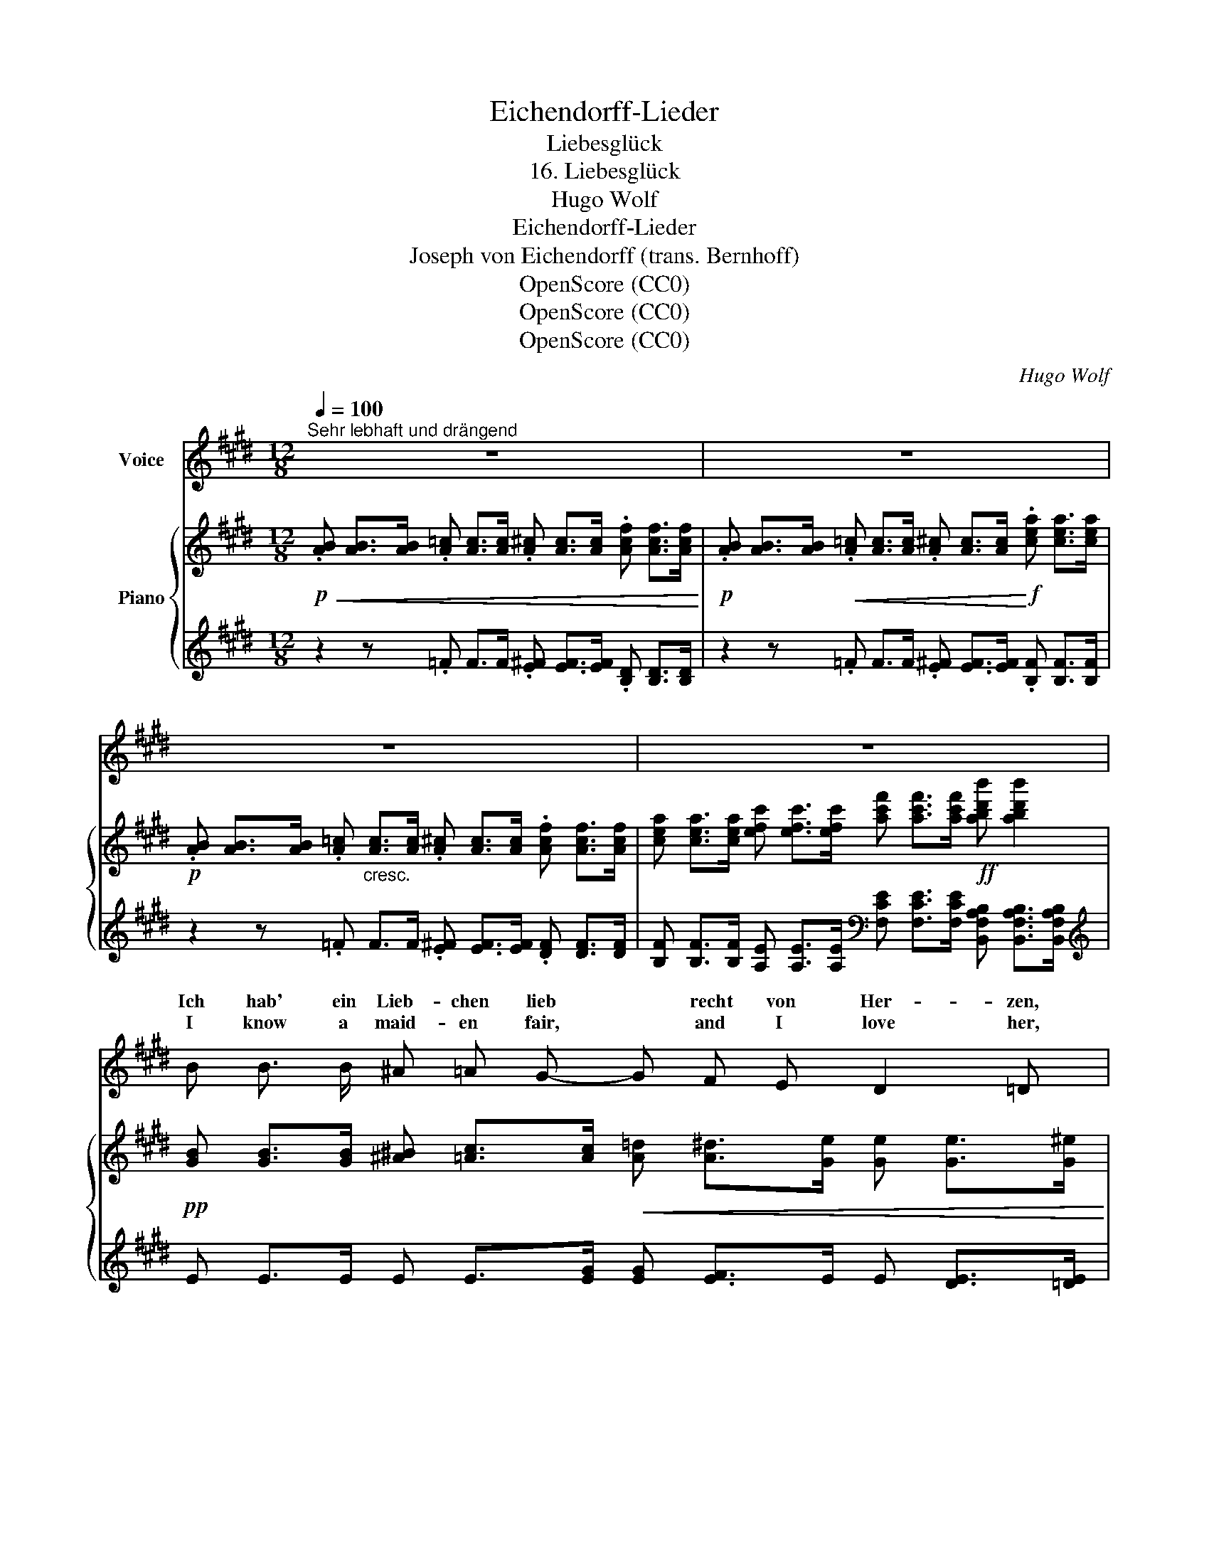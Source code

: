 X:1
T:Eichendorff-Lieder
T:Liebesglück
T:16. Liebesglück
T:Hugo Wolf
T:Eichendorff-Lieder
T:Joseph von Eichendorff (trans. Bernhoff)
T:OpenScore (CC0)
T:OpenScore (CC0)
T:OpenScore (CC0)
C:Hugo Wolf
Z:Joseph von Eichendorff
Z:OpenScore (CC0)
%%score ( 1 2 ) { 3 | 4 }
L:1/8
Q:1/4=100
M:12/8
K:E
V:1 treble nm="Voice"
V:2 treble 
V:3 treble nm="Piano"
V:4 treble 
V:1
"^Sehr lebhaft und drängend" z12 | z12 | z12 | z12 | B B3/2 B/ ^A =A G- G F E D2 =D | %5
w: ||||Ich hab' ein Lieb- chen lieb * recht von Her- zen,|
w: ||||I know a maid- en fair, * and I love her,|
 =d d3/2 d/ c3/2 =c/ B- B d B A2 G | e e3/2 e/ e2 E e e f e2 e- | e e e e2 g d3 d2 ^e | d6 z6 | %9
w: hell- fri- sche Au- gen hat's * wie zwei Ker- zen,|und wo sie spie- lend strei- fen das Feld, ach|* wie so lu- stig glän- zet die|Welt!|
w: her eyes are bright as stars * high a- bove her,|and where they glow, at day- time or night, ah!|* there the world is mer- ry and|bright!|
 F F G A2 B ^B3/2 B/ c ^^c2 d | G G ^A =B2 ^c d d e ^e2 f | =g g3/2 g/ g2 =G g g3/2 g/ g3 | %12
w: Wie in der Wald- nacht zwi- schen den Schlüf- ten|plötz- lich die Tä- ler son- nig sich klüf- ten,|fun- keln die Strö- me, rauscht him- mel- wärts|
w: As when in woods, where dark- ness is hid- ing,|sud- den bright sun, the sha- dows di- vid- ing,|gilds e- very stream- let wak- ens the hart,|
 =g3- g g g (g f2-) f e2 | z2 z ^g3- g f2- f B2 | e3- e z2 z6 | G ^B c d3/2 d/ d d2 ^e d2 d | %16
w: blü- * hen- de Wild- * * nis|so * ist * mein|Herz! *|Wie vom Ge- bir- ge ins Meer zu schau- en,|
w: na- * ture re- joic- * * es,|so * is * my|heart! *|As when from moun- tain height sea- ward gaz- ing,|
 F =B c d2 ^e f f3/2 f/ f2 f | f f3/2 f/ f f3/2 f/ f f f =g3- ||[M:3/8] g z z || %19
w: wie wann der See- falk, han- gend im Blau- en,|zu- ruft der däm- mern- den Erd' wo sie blieb,||
w: light- pin- ioned * her flight heav'n- ward rais- ing,|calls in the twi- light to earth, from a- bove,||
[M:12/8] e ^g2- g2 f e3- e d c | e6- e3- e d2 | e3 z3 z6 | z12 | z12 |] %24
w: so un- * er- mess- * lich ist|rech- * * te|Lieb'!|||
w: so great, * so bound- * less is|heart- * * felt|love!|||
V:2
 x12 | x12 | x12 | x12 | x12 | x12 | x12 | x12 | x12 | x12 | x12 | x12 | x12 | x12 | x12 | x12 | %16
w: ||||||||||||||||
w: ||||||||||||||||
 x2 x d d x x6 | x12 ||[M:3/8] x3 ||[M:12/8] x12 | x12 | x12 | x12 | x12 |] %24
w: ||||||||
w: fal- con||||||||
V:3
!p!!<(! .[AB] [AB]>[AB] .[A=c] [Ac]>[Ac] .[A^c] [Ac]>[Ac] .[Acf] [Acf]>[Acf]!<)! | %1
!p! .[AB] [AB]>[AB]!<(! .[A=c] [Ac]>[Ac] .[A^c] [Ac]>[Ac]!<)!!f! .[cea] [cea]>[cea] | %2
!p! .[AB] [AB]>[AB] .[A=c]"_cresc." [Ac]>[Ac] .[A^c] [Ac]>[Ac] .[Acf] [Acf]>[Acf] | %3
 [cea] [cea]>[cea] [efc'] [efc']>[efc'] [ac'f'] [ac'f']>[ac'f']!ff! [abd'b'] [abd'b']2 | %4
!pp! [GB] [GB]>[GB] [^A^B] [=Ac]>[Ac]!<(! [A=d] [A^d]>[Ge] [Ge] [Ge]>[G^e]!<)! | %5
!mf! [=df] [df]>[df] [df] [df]>[df] [d=fa] [dfa]>[dfa] [Beb] [Beb]>[Beb] | %6
!p! [=dg] [dg]>[dg]!f! [eae'] [eae']>[faf']!p! [dg] [dg]>[dg]!f! [eae'] [eae']>[faf'] | %7
 [=g^a=g'] [gag']>[gag'] [^ge'^g'] [ge'g']>[ge'g'] [gd'g'] [gd'g']>[gd'g'] [^^fc'^^f'] [fc'f']>[fc'f'] | %8
 [g^bg'] [gbg']>[gbg'] [gbg'] [gbg']>[gbg'] [gbg'] [G^Bg]>[GBg] [GBg] !>![^^F,^^F]!>![G,G] | %9
!p! [D^FAd]!<(! [DFAd]>[CEGc] [=CDF=c] [CDFc]>[B,DFB] [A,DFA] [A,DFA]>[G,EG]!<)!!f! [^G,=B,=G] [G,B,G]>[G,^B,F] | %10
!p! [FB=df]!<(! [FBdf]>[E=Ge] [^DFA^d] [DFAd]>[CEAc] [=CFA=c] [CFAc]>[B,^GB] [^A,^^CG^A] [A,CGA]>[B,D=A]!<)! | %11
!f! [=CE=G] [G=ce=g]>[Gceg] [GBg] [Bdb]>[Bdb] [CEG] [Gceg]>[Gceg] [GBg] [Bdgb]>[Bdgb] | %12
 [=CE=G] [G=ce]>[Gce] [Gce] [Gc=f]>[Gcf] [Gcf] [Gc^f]>[Gcf] [Gcf] [G^Ae=g]>[GAeg] | %13
 [=G^Ae=g]!<(! [^Ge^g]>[Geg] [Geg] [^Ae^a]>[Aea] [Aea] [Beb]>[Beb] [Beb] [Bdb]>[Bdb]!<)! | %14
!ff! [Beb] [ge'g']>[ge'g'] [ge'g'] [Beb]>[Beb] [Beb] [ge'g']>[ge'g'] [ge'g'] !>!E!>!F | %15
!p! [^B,DG]!<(! [B,DG]>[B,DG] [B,DG]>[B,DG][B,DG] [^A,D^^F^A] [A,DFA]>[A,DFA]!<)!!f! [A,DFA]>[A,DFA][A,DFA] | %16
!p!!<(! [D^FB] [DFB]>[DFB] [DFB]>[DFB][DFB]!<)!!f! [CF^Ac] [CFAc]>[CFAc] [CFAc]>[CFAc][CFAc] | %17
 [F=A=df] [FAdf]>[FAdf] [F^Acf] [FAcf]>[FAcf] [F=Adf] [FAdf]>[FAdf]!ff! [=G^Ae=g] [GAeg]>[GAeg] || %18
[M:3/8] [=G^Ae=g]>[GAeg][GAeg] || %19
[M:12/8]!f! [^Ge^g] [Geg]>[Geg] [Aea] [Aea]>[Aea] [^Ae^a] [Beb]>[^Be^b] [Beb] [cec']>[cec'] | %20
 [cec']!8va(!!<(! [eac'e']>[eac'e'] [eac'e'] [ac'e'a']>[ac'e'a'] [ac'e'a'] [ae'f']>[ae'f'] [ae'f'] [abd'b']>[abd'b']!<)! | %21
!ff! [be'g'b']!8va)! [Begb]>[Begb] [Begb] [gbe'g']>[gbe'g'] [gbe'g'] [Begb]>[Begb] [Begb] [ge'g']>[ge'g'] | %22
 [ge'g'] ([Beb]>[ge'g']) [ge'g'] ([Beb]>[ge'g']) [ge'g'] ([Beb]>[ge'g']) [ge'g'] ([Beb]>[ge'g']) | %23
 [ge'g'] z z z2 z z6 |] %24
V:4
 z2 z .=F F>F .[E^F] [EF]>[EF] .[B,D] [B,D]>[B,D] | %1
 z2 z .=F F>F .[E^F] [EF]>[EF] .[B,F] [B,F]>[B,F] | z2 z .=F F>F .[E^F] [EF]>[EF] .[DF] [DF]>[DF] | %3
 [B,F] [B,F]>[B,F] [A,E] [A,E]>[A,E][K:bass] [F,CE] [F,CE]>[F,CE] [B,,F,A,B,] [B,,F,A,B,]>[B,,F,A,B,] | %4
[K:treble] E E>E E E>[EG] [EG] [EF]>E E [DE]>[=DE] | %5
 [=DA] [DA]>[DA] [D^A] [DA]>[DB] [DB] [DB]>[DB] [D=A] [DA]>[DG] | %6
 [G^B] [GB]>[GB] [CAc] [CAc]>[CAc] [GB] [GB]>[GB] [CAc] [CAc]>[CAc] | %7
 [=C=G=c] [CGc]>[CGc] [B,EB] [B,EB]>[B,EB] [DBd] [DBd]>[DBd] [D^Ad] [DAd]>[DAd] | %8
 [Gd] [Gd]>[Gd] [Gd] [Gd]>[Gd] [Gd][K:bass] [G,D]>[G,D] [G,D] !>![^^F,,,^^F,,]!>![G,,,G,,] | %9
 [^F,,,^F,,] [F,,,F,,]>[G,,,G,,] [A,,,A,,] [A,,,A,,]>[B,,,B,,] [^B,,,^B,,] [B,,,B,,]>[C,,C,] [^^C,,^^C,] [C,,C,]>[D,,D,] | %10
 [G,,,G,,] [G,,,G,,]>[^A,,,^A,,] [B,,,B,,] [B,,,B,,]>[C,,C,] [D,,D,] [D,,D,]>[E,,E,] [^E,,^E,] [E,,E,]>[F,,F,] | %11
 [=G,,=C,=G,] [=CE]>[CE] [B,^D] [G,,D,G,]>[G,,D,G,] [G,,C,G,] [CE]>[CE] [B,D] [G,,D,G,]>[G,,D,G,] | %12
 [=G,,=C,=G,][K:treble] [=CE]>[CE] [CE] [C=F]>[CF] [CF] [C^F]>[CF] [CF] [CE]>[CE] | %13
 [=CE] [B,EB]>[B,EB] [B,EB] [B,EB]>[B,EB] [B,EB] [B,F=A]>[B,FA] [B,FA] [B,FA]>[B,FA] | %14
 [EG][K:bass] [E,,B,,E,]>[E,,B,,E,] [E,,B,,E,] [EG]>[EG] [EG] [E,,B,,E,]>[E,,B,,E,] [E,,B,,E,] !>![E,,E,]!>![F,,F,] | %15
 [G,,D,G,] [G,,D,G,]>[G,,D,G,] [G,,D,G,]>[G,,D,G,][G,,D,G,] [D,,^A,,D,] [D,,A,,D,]>[D,,A,,D,] [D,,A,,D,]>[D,,A,,D,][D,,A,,D,] | %16
 [B,,F,B,] [B,,F,B,]>[B,,F,B,] [B,,F,B,]>[B,,F,B,][B,,F,B,] [F,,C,F,] [F,,C,F,]>[F,,C,F,] [F,,C,F,]>[F,,C,F,][F,,C,F,] | %17
!f! [=D,,A,,=D,] [D,,A,,D,]>[D,,A,,D,] [F,,C,F,] [F,,C,F,]>[F,,C,F,] [D,,A,,D,] [D,,A,,D,]>[D,,A,,D,] [=C,,=G,,=C,] [C,,G,,C,]>[C,,G,,C,] || %18
[M:3/8] [=C,,=G,,=C,]>[C,,G,,C,][C,,G,,C,] || %19
[M:12/8] [B,,,E,,B,,] [B,,E,B,]>[B,,E,B,] [=C,E,=C] [C,E,C]>[C,E,C] [G,,E,G,] [G,,E,G,]>[G,,E,G,] [A,,E,A,] [A,,E,A,]>[A,,E,A,] | %20
 [B,,E,B,][K:treble] [B,EA]>[B,EA] [B,EA] [B,FA]>[B,FA] [B,FA] [B,FB]>[B,FB] [B,FB][K:bass] [B,,F,B,]>[B,,F,B,] | %21
 [E,,B,,E,] [EG]>[EG] [EG] [E,,B,,E,]>[E,,B,,E,] [E,,B,,E,] [EG]>[EG] [EG] [E,,B,,E,]>[E,,B,,E,] | %22
 [E,,B,,E,] [EG]>[E,,B,,E,] [E,,B,,E,] [EG]>[E,,B,,E,] [E,,B,,E,] [EG]>[E,,B,,E,] [E,,B,,E,] [EG]>[E,,B,,E,] | %23
 [E,,B,,E,] z z z2 z z6 |] %24

